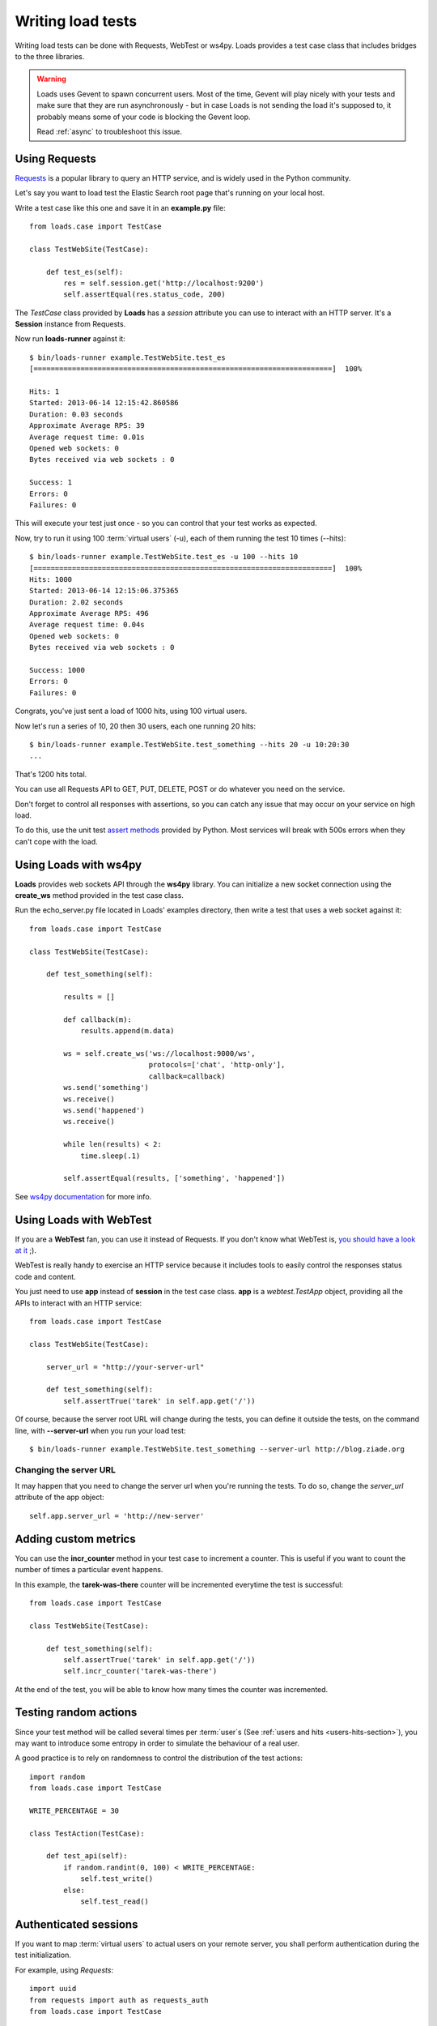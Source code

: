 .. _guide:

Writing load tests
==================


Writing load tests can be done with Requests, WebTest or ws4py.
Loads provides a test case class that includes bridges to
the three libraries.

.. warning::

   Loads uses Gevent to spawn concurrent users. Most of the time,
   Gevent will play nicely with your tests and make sure that
   they are run asynchronously - but in case Loads is not
   sending the load it's supposed to, it probably means
   some of your code is blocking the Gevent loop.

   Read :ref:`async` to troubleshoot this issue.


Using Requests
--------------

`Requests <http://www.python-requests.org>`_ is a popular
library to query an HTTP service, and is widely used in the
Python community.

Let's say you want to load test the Elastic Search root page
that's running on your local host.

Write a test case like this one and save it in an **example.py** file::

    from loads.case import TestCase

    class TestWebSite(TestCase):

        def test_es(self):
            res = self.session.get('http://localhost:9200')
            self.assertEqual(res.status_code, 200)


The *TestCase* class provided by **Loads** has a *session* attribute you
can use to interact with an HTTP server. It's a **Session** instance
from Requests.

Now run **loads-runner** against it::

    $ bin/loads-runner example.TestWebSite.test_es
    [======================================================================]  100%

    Hits: 1
    Started: 2013-06-14 12:15:42.860586
    Duration: 0.03 seconds
    Approximate Average RPS: 39
    Average request time: 0.01s
    Opened web sockets: 0
    Bytes received via web sockets : 0

    Success: 1
    Errors: 0
    Failures: 0


This will execute your test just once - so you can control that your test
works as expected.

Now, try to run it using 100 :term:`virtual users` (-u), each of them running the test
10 times (--hits)::

    $ bin/loads-runner example.TestWebSite.test_es -u 100 --hits 10
    [======================================================================]  100%
    Hits: 1000
    Started: 2013-06-14 12:15:06.375365
    Duration: 2.02 seconds
    Approximate Average RPS: 496
    Average request time: 0.04s
    Opened web sockets: 0
    Bytes received via web sockets : 0

    Success: 1000
    Errors: 0
    Failures: 0


Congrats, you've just sent a load of 1000 hits, using 100 virtual users.

Now let's run a series of 10, 20 then 30 users, each one running 20 hits::

    $ bin/loads-runner example.TestWebSite.test_something --hits 20 -u 10:20:30
    ...

That's 1200 hits total.

You can use all Requests API to GET, PUT, DELETE, POST or do whatever
you need on the service.

Don't forget to control all responses with assertions, so you can
catch any issue that may occur on your service on high load.

To do this, use the unit test `assert methods <http://docs.python.org/2/library/unittest.html#assert-methods>`_
provided by Python. Most services will break with 500s errors when they can't cope
with the load.


Using Loads with ws4py
----------------------

**Loads** provides web sockets API through the **ws4py** library. You can
initialize a new socket connection using the **create_ws** method provided
in the test case class.

Run the echo_server.py file located in Loads' examples directory, then
write a test that uses a web socket against it::


    from loads.case import TestCase

    class TestWebSite(TestCase):

        def test_something(self):

            results = []

            def callback(m):
                results.append(m.data)

            ws = self.create_ws('ws://localhost:9000/ws',
                                protocols=['chat', 'http-only'],
                                callback=callback)
            ws.send('something')
            ws.receive()
            ws.send('happened')
            ws.receive()

            while len(results) < 2:
                time.sleep(.1)

            self.assertEqual(results, ['something', 'happened'])

See `ws4py documentation <https://ws4py.readthedocs.io>`_
for more info.


Using Loads with WebTest
------------------------

If you are a **WebTest** fan, you can use it instead of Requests. If you don't
know what WebTest is, `you should have a look at it
<http://webtest.pythonpaste.org>`_ ;).

WebTest is really handy to exercise an HTTP service because it includes
tools to easily control the responses status code and content.

You just need to use **app** instead of **session** in the test case
class. **app** is a `webtest.TestApp` object, providing all the APIs to interact
with an HTTP service::

    from loads.case import TestCase

    class TestWebSite(TestCase):

        server_url = "http://your-server-url"

        def test_something(self):
            self.assertTrue('tarek' in self.app.get('/'))


Of course, because the server root URL will change during the tests, you can
define it outside the tests, on the command line, with **--server-url**
when you run your load test::

    $ bin/loads-runner example.TestWebSite.test_something --server-url http://blog.ziade.org


Changing the server URL
~~~~~~~~~~~~~~~~~~~~~~~

It may happen that you need to change the server url when you're running the
tests. To do so, change the `server_url` attribute of the app object::

    self.app.server_url = 'http://new-server'



Adding custom metrics
---------------------

You can use the **incr_counter** method in your test case to increment a counter.
This is useful if you want to count the number of times a particular event
happens.

In this example, the **tarek-was-there** counter will be incremented everytime
the test is successful::

    from loads.case import TestCase

    class TestWebSite(TestCase):

        def test_something(self):
            self.assertTrue('tarek' in self.app.get('/'))
            self.incr_counter('tarek-was-there')

At the end of the test, you will be able to know how many times the counter
was incremented.


.. _randomness-section:

Testing random actions
----------------------

Since your test method will be called several times per :term:`user`s
(See :ref:`users and hits <users-hits-section>`), you may want to introduce
some entropy in order to simulate the behaviour of a real user.

A good practice is to rely on randomness to control the distribution of the
test actions::

    import random
    from loads.case import TestCase

    WRITE_PERCENTAGE = 30

    class TestAction(TestCase):

        def test_api(self):
            if random.randint(0, 100) < WRITE_PERCENTAGE:
                self.test_write()
            else:
                self.test_read()


.. _authenticating-session-section:

Authenticated sessions
----------------------

If you want to map :term:`virtual users` to actual users on your remote server,
you shall perform authentication during the test initialization.

For example, using *Requests*::

    import uuid
    from requests import auth as requests_auth
    from loads.case import TestCase

    class TestAuthenticatedAction(TestCase):

        def __init__(self, *args, **kwargs):
            super(TestAuthenticatedAction, self).__init__(*args, **kwargs)

            random_user = uuid.uuid4().hex
            random_pwd = uuid.uuid4().hex

            # Create the user on your remote server
            # ...

            self.auth = requests_auth.HTTPBasicAuth(random_user, random_pwd)

        def test_api(self):
            res = self.session.get('http://localhost:8000', auth=self.auth)
            self.assertEqual(res.status_code, 200)
